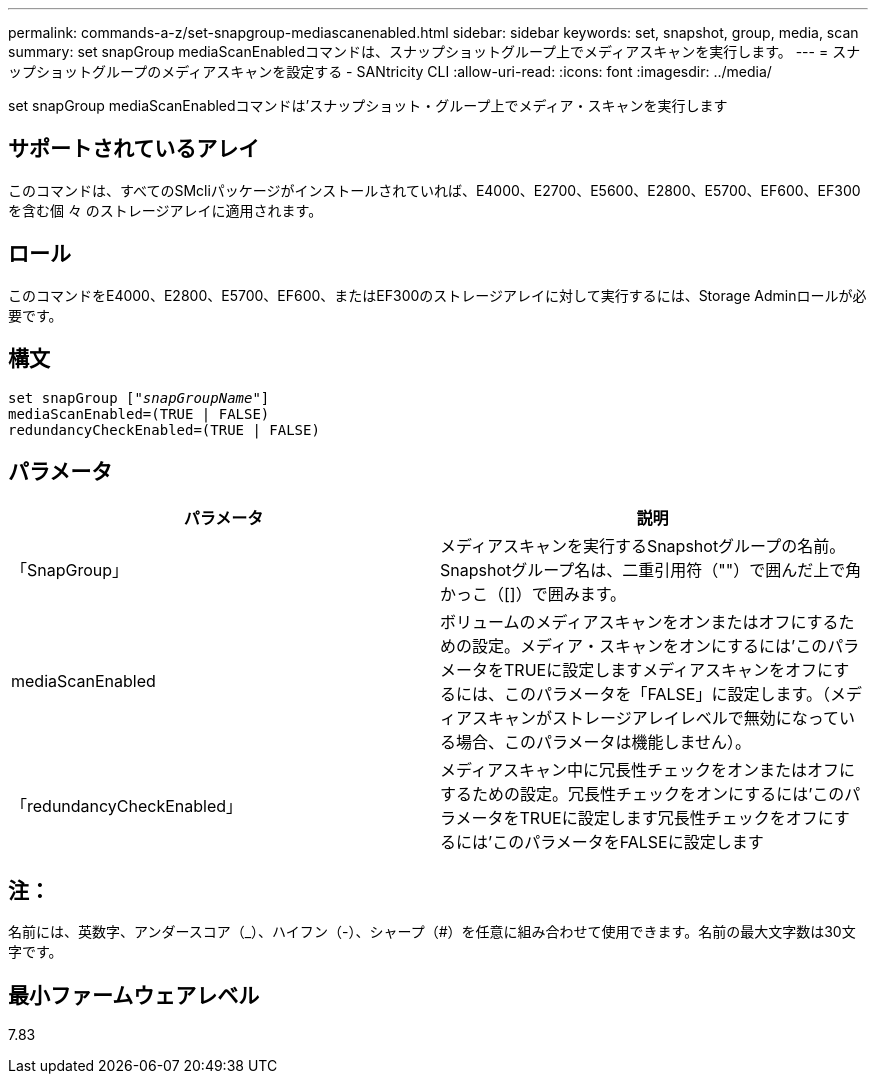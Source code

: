 ---
permalink: commands-a-z/set-snapgroup-mediascanenabled.html 
sidebar: sidebar 
keywords: set, snapshot, group, media, scan 
summary: set snapGroup mediaScanEnabledコマンドは、スナップショットグループ上でメディアスキャンを実行します。 
---
= スナップショットグループのメディアスキャンを設定する - SANtricity CLI
:allow-uri-read: 
:icons: font
:imagesdir: ../media/


[role="lead"]
set snapGroup mediaScanEnabledコマンドは'スナップショット・グループ上でメディア・スキャンを実行します



== サポートされているアレイ

このコマンドは、すべてのSMcliパッケージがインストールされていれば、E4000、E2700、E5600、E2800、E5700、EF600、EF300を含む個 々 のストレージアレイに適用されます。



== ロール

このコマンドをE4000、E2800、E5700、EF600、またはEF300のストレージアレイに対して実行するには、Storage Adminロールが必要です。



== 構文

[source, cli, subs="+macros"]
----
set snapGroup pass:quotes[["_snapGroupName_"]]
mediaScanEnabled=(TRUE | FALSE)
redundancyCheckEnabled=(TRUE | FALSE)
----


== パラメータ

[cols="2*"]
|===
| パラメータ | 説明 


 a| 
「SnapGroup」
 a| 
メディアスキャンを実行するSnapshotグループの名前。Snapshotグループ名は、二重引用符（""）で囲んだ上で角かっこ（[]）で囲みます。



 a| 
mediaScanEnabled
 a| 
ボリュームのメディアスキャンをオンまたはオフにするための設定。メディア・スキャンをオンにするには'このパラメータをTRUEに設定しますメディアスキャンをオフにするには、このパラメータを「FALSE」に設定します。（メディアスキャンがストレージアレイレベルで無効になっている場合、このパラメータは機能しません）。



 a| 
「redundancyCheckEnabled」
 a| 
メディアスキャン中に冗長性チェックをオンまたはオフにするための設定。冗長性チェックをオンにするには'このパラメータをTRUEに設定します冗長性チェックをオフにするには'このパラメータをFALSEに設定します

|===


== 注：

名前には、英数字、アンダースコア（_）、ハイフン（-）、シャープ（#）を任意に組み合わせて使用できます。名前の最大文字数は30文字です。



== 最小ファームウェアレベル

7.83
